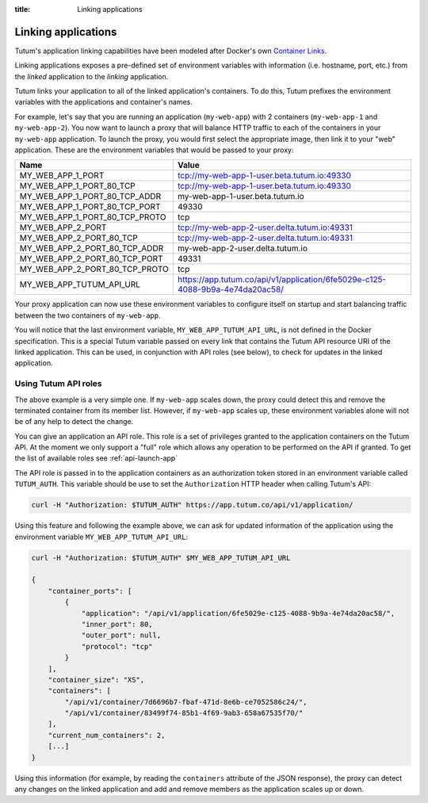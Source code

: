 :title: Linking applications

Linking applications
====================

Tutum's application linking capabilities have been modeled after Docker's own
`Container Links <http://docs.docker.io/en/latest/use/working_with_links_names/>`_.

Linking applications exposes a pre-defined set of environment variables with information (i.e. hostname, port, etc.)
from the *linked* application to the *linking* application.

Tutum links your application to all of the linked application's containers. To do this, Tutum prefixes the environment
variables with the applications and container's names.

For example, let's say that you are running an application (``my-web-app``) with 2 containers (``my-web-app-1`` and ``my-web-app-2``).
You now want to launch a proxy that will balance HTTP traffic to each of the containers in your ``my-web-app`` application.
To launch the proxy, you would first select the appropriate image, then link it to your "web" application.
These are the environment variables that would be passed to your proxy:


.. table::
    :class: table table-bordered table-striped

    ============================== =============================================================================
    Name                           Value
    ============================== =============================================================================
    MY_WEB_APP_1_PORT              tcp://my-web-app-1-user.beta.tutum.io:49330
    MY_WEB_APP_1_PORT_80_TCP       tcp://my-web-app-1-user.beta.tutum.io:49330
    MY_WEB_APP_1_PORT_80_TCP_ADDR  my-web-app-1-user.beta.tutum.io
    MY_WEB_APP_1_PORT_80_TCP_PORT  49330
    MY_WEB_APP_1_PORT_80_TCP_PROTO tcp
    MY_WEB_APP_2_PORT              tcp://my-web-app-2-user.delta.tutum.io:49331
    MY_WEB_APP_2_PORT_80_TCP       tcp://my-web-app-2-user.delta.tutum.io:49331
    MY_WEB_APP_2_PORT_80_TCP_ADDR  my-web-app-2-user.delta.tutum.io
    MY_WEB_APP_2_PORT_80_TCP_PORT  49331
    MY_WEB_APP_2_PORT_80_TCP_PROTO tcp
    MY_WEB_APP_TUTUM_API_URL       https://app.tutum.co/api/v1/application/6fe5029e-c125-4088-9b9a-4e74da20ac58/
    ============================== =============================================================================

Your proxy application can now use these environment variables to configure itself on startup and start balancing traffic
between the two containers of ``my-web-app``.

You will notice that the last environment variable, ``MY_WEB_APP_TUTUM_API_URL``, is not defined in the Docker specification.
This is a special Tutum variable passed on every link that contains the Tutum API resource URI of the linked application.
This can be used, in conjunction with API roles (see below), to check for updates in the linked application.


Using Tutum API roles
---------------------

The above example is a very simple one. If ``my-web-app`` scales down, the proxy could detect this and remove the terminated container
from its member list. However, if ``my-web-app`` scales up, these environment variables alone will not be of any help to
detect the change.

You can give an application an API role. This role is a set of privileges granted to the application containers on the
Tutum API. At the moment we only support a "full" role which allows any operation to be performed on the API if granted.
To get the list of available roles see :ref:`api-launch-app`

The API role is passed in to the application containers as an authorization token stored in an environment variable called ``TUTUM_AUTH``.
This variable should be use to set the ``Authorization`` HTTP header when calling Tutum's API:

.. sourcecode:: bash

    curl -H "Authorization: $TUTUM_AUTH" https://app.tutum.co/api/v1/application/

Using this feature and following the example above, we can ask for updated information of the application using the
environment variable ``MY_WEB_APP_TUTUM_API_URL``:

.. sourcecode:: bash

    curl -H "Authorization: $TUTUM_AUTH" $MY_WEB_APP_TUTUM_API_URL

    {
        "container_ports": [
            {
                "application": "/api/v1/application/6fe5029e-c125-4088-9b9a-4e74da20ac58/",
                "inner_port": 80,
                "outer_port": null,
                "protocol": "tcp"
            }
        ],
        "container_size": "XS",
        "containers": [
            "/api/v1/container/7d6696b7-fbaf-471d-8e6b-ce7052586c24/",
            "/api/v1/container/83499f74-85b1-4f69-9ab3-658a67535f70/"
        ],
        "current_num_containers": 2,
        [...]
    }


Using this information (for example, by reading the ``containers`` attribute of the JSON response), the proxy can detect any changes
on the linked application and add and remove members as the application scales up or down.
